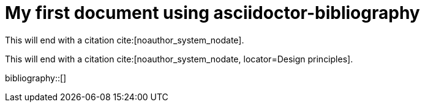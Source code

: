 = My first document using asciidoctor-bibliography

// Citating in general
This will end with a citation cite:[noauthor_system_nodate].

// Citating anchors from websites
This will end with a citation cite:[noauthor_system_nodate, locator=Design principles].

// Adding a bibliography
bibliography::[]
